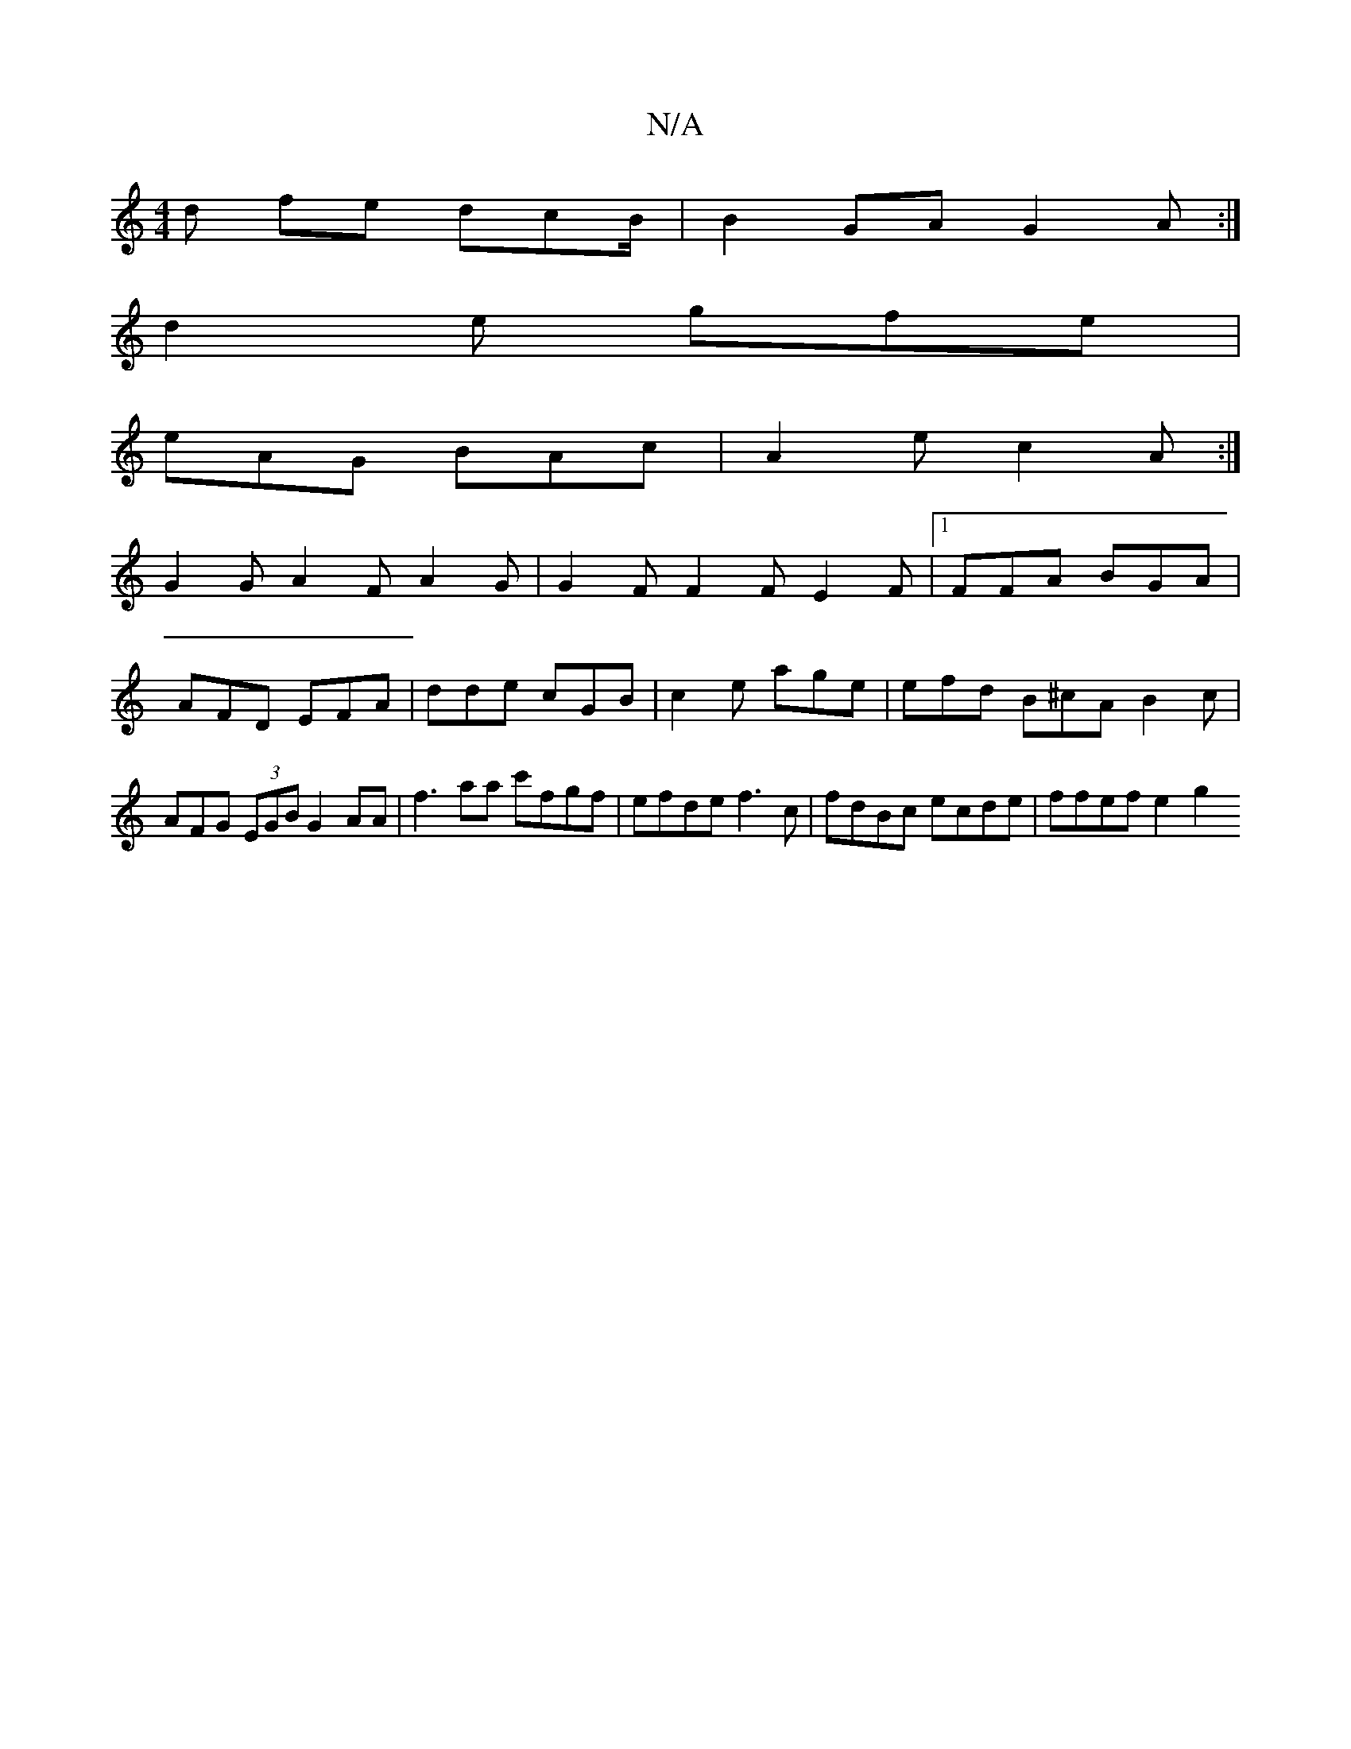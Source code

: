 X:1
T:N/A
M:4/4
R:N/A
K:Cmajor
d fe dcB/2 | B2 GA G2 A :|
d2 e gfe |
eAG BAc|A2e c2A:|
 : G3 EFE:|
G2G A2F A2G | G2F F2F E2F|1 FFA BGA | AFD EFA|dde cGB|c2e age | efd B^cA B2c|AFG (3EGB G2 AA|f3 aa c'fgf|efde f3c|fdBc ecde|ffefe2g2